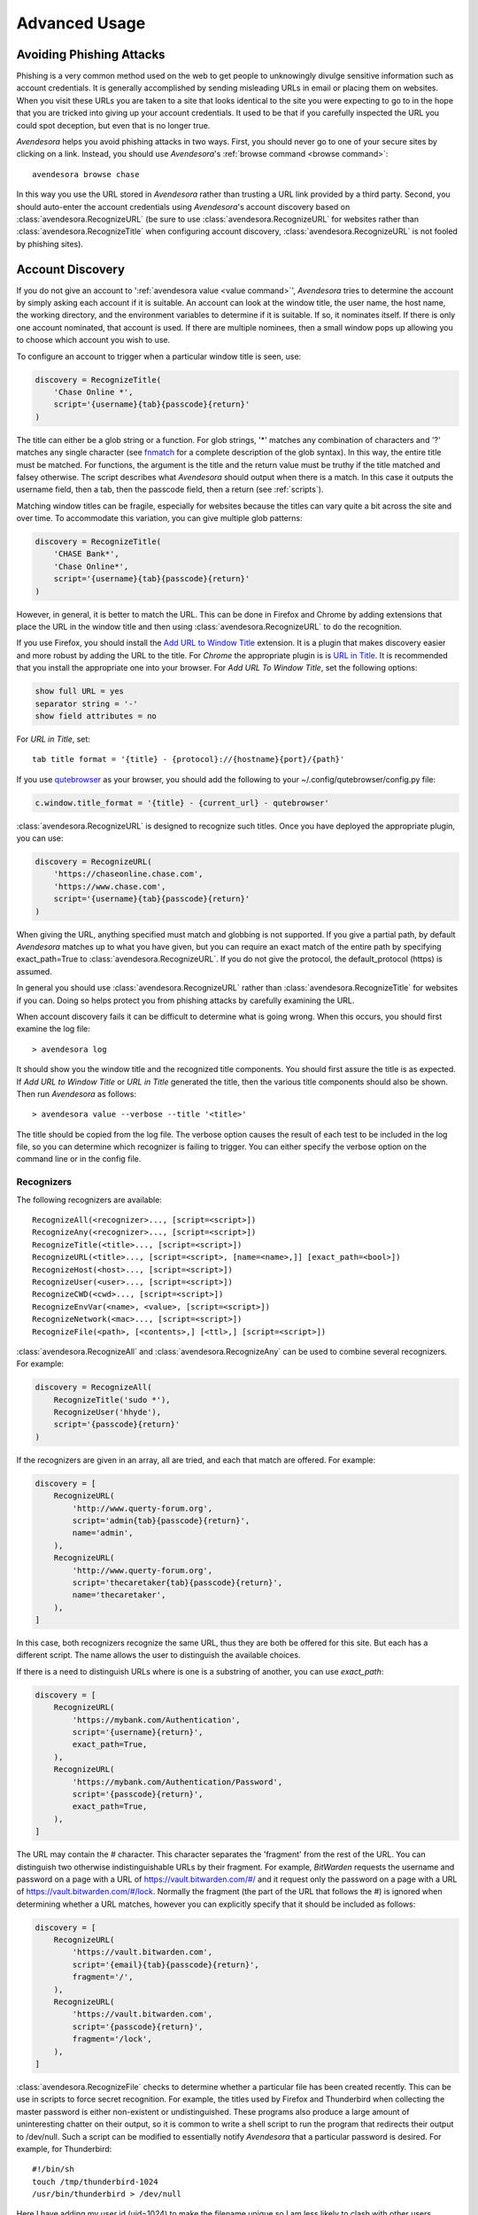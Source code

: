 .. _advanced usage:

Advanced Usage
==============

.. index::
    single: phishing

.. _phishing:

Avoiding Phishing Attacks
-------------------------

Phishing is a very common method used on the web to get people to unknowingly 
divulge sensitive information such as account credentials.  It is generally 
accomplished by sending misleading URLs in email or placing them on websites. 
When you visit these URLs you are taken to a site that looks identical to the 
site you were expecting to go to in the hope that you are tricked into giving up 
your account credentials.  It used to be that if you carefully inspected the URL 
you could spot deception, but even that is no longer true.

*Avendesora* helps you avoid phishing attacks in two ways. First, you should 
never go to one of your secure sites by clicking on a link.  Instead, you should 
use *Avendesora*'s :ref:`browse command <browse command>`::

    avendesora browse chase

In this way you use the URL stored in *Avendesora* rather than trusting a URL 
link provided by a third party. Second, you should auto-enter the account 
credentials using *Avendesora*'s account discovery based on 
:class:`avendesora.RecognizeURL` (be sure to use 
:class:`avendesora.RecognizeURL` for websites rather than 
:class:`avendesora.RecognizeTitle` when configuring account discovery, 
:class:`avendesora.RecognizeURL` is not fooled by phishing sites).


.. index::
    single: discovery
    single: account discovery
    single: configuring browser
    single: browser configuration

.. _discovery:

Account Discovery
-----------------

If you do not give an account to ':ref:`avendesora value <value command>`', 
*Avendesora* tries to determine the account by simply asking each account if it 
is suitable.  An account can look at the window title, the user name, the host 
name, the working directory, and the environment variables to determine if it is 
suitable.  If so, it nominates itself. If there is only one account nominated, 
that account is used. If there are multiple nominees, then a small window pops 
up allowing you to choose which account you wish to use.

.. index::
    single: RecognizeTitle

To configure an account to trigger when a particular window title is
seen, use:

.. code-block:: python

    discovery = RecognizeTitle(
        'Chase Online *',
        script='{username}{tab}{passcode}{return}'
    )

The title can either be a glob string or a function.  For glob strings, '*' 
matches any combination of characters and '?' matches any single character (see 
`fnmatch <https://docs.python.org/3.6/library/fnmatch.html>`_ for a complete 
description of the glob syntax).  In this way, the entire title must be 
matched.  For functions, the argument is the title and the return value must be 
truthy if the title matched and falsey otherwise.  The script describes what 
*Avendesora* should output when there is a match. In this case it outputs the 
username field, then a tab, then the passcode field, then a return (see 
:ref:`scripts`).

Matching window titles can be fragile, especially for websites
because the titles can vary quite a bit across the site and over
time. To accommodate this variation, you can give multiple glob
patterns:

.. code-block:: python

    discovery = RecognizeTitle(
        'CHASE Bank*',
        'Chase Online*',
        script='{username}{tab}{passcode}{return}'
    )

.. index::
    single: RecognizeURL

.. index::
    single: Firefox browser
    single: Chrome browser
    single: browsers

However, in general, it is better to match the URL. This can be done in Firefox 
and Chrome by adding extensions that place the URL in the window title and then 
using :class:`avendesora.RecognizeURL` to do the recognition.

If you use Firefox, you should install the `Add URL to Window Title 
<https://addons.mozilla.org/en-US/firefox/addon/add-url-to-window-title>`_
extension.  It is a plugin that makes discovery easier and more
robust by adding the URL to the title.  For *Chrome* the appropriate
plugin is  is `URL in Title 
<https://chrome.google.com/webstore/detail/url-in-title/ignpacbgnbnkaiooknalneoeladjnfgb>`_.  
It is recommended that you install
the appropriate one into your browser.  For *Add URL To Window Title*, set
the following options:

.. code-block:: python

    show full URL = yes
    separator string = '-'
    show field attributes = no

For *URL in Title*, set::

    tab title format = '{title} - {protocol}://{hostname}{port}/{path}'

.. index::
    single: qutebrowser

If you use `qutebrowser <https://qutebrowser.org>`_ as your browser, you should 
add the following to your ~/.config/qutebrowser/config.py file:

.. code-block:: python

    c.window.title_format = '{title} - {current_url} - qutebrowser'

:class:`avendesora.RecognizeURL` is designed to recognize such titles. Once you 
have
deployed the appropriate plugin, you can use:

.. code-block:: python

    discovery = RecognizeURL(
        'https://chaseonline.chase.com',
        'https://www.chase.com',
        script='{username}{tab}{passcode}{return}'
    )

When giving the URL, anything specified must match and globbing is
not supported. If you give a partial path, by default *Avendesora*
matches up to what you have given, but you can require an exact
match of the entire path by specifying exact_path=True to
:class:`avendesora.RecognizeURL`.  If you do not give the protocol, the 
default_protocol (https) is assumed.

In general you should use :class:`avendesora.RecognizeURL` rather than 
:class:`avendesora.RecognizeTitle` for websites if you can. Doing so helps 
protect you from phishing attacks by carefully examining the URL.

When account discovery fails it can be difficult to determine what is going 
wrong. When this occurs, you should first examine the log file::

    > avendesora log

It should show you the window title and the recognized title components. You 
should first assure the title is as expected. If *Add URL to Window Title* or 
*URL in Title* generated the title, then the various title components should 
also be shown.  Then run *Avendesora* as follows::

    > avendesora value --verbose --title '<title>'

The title should be copied from the log file. The verbose option
causes the result of each test to be included in the log file, so
you can determine which recognizer is failing to trigger.  You can
either specify the verbose option on the command line or in the
config file.


Recognizers
"""""""""""

The following recognizers are available::

    RecognizeAll(<recognizer>..., [script=<script>])
    RecognizeAny(<recognizer>..., [script=<script>])
    RecognizeTitle(<title>..., [script=<script>])
    RecognizeURL(<title>..., [script=<script>, [name=<name>,]] [exact_path=<bool>])
    RecognizeHost(<host>..., [script=<script>])
    RecognizeUser(<user>..., [script=<script>])
    RecognizeCWD(<cwd>..., [script=<script>])
    RecognizeEnvVar(<name>, <value>, [script=<script>])
    RecognizeNetwork(<mac>..., [script=<script>])
    RecognizeFile(<path>, [<contents>,] [<ttl>,] [script=<script>])

.. index::
    single: RecognizeAll
    single: RecognizeAny

:class:`avendesora.RecognizeAll` and :class:`avendesora.RecognizeAny` can be 
used to combine several recognizers. For example:

.. code-block:: python

    discovery = RecognizeAll(
        RecognizeTitle('sudo *'),
        RecognizeUser('hhyde'),
        script='{passcode}{return}'
    )

If the recognizers are given in an array, all are tried, and each
that match are offered. For example:

.. code-block:: python

    discovery = [
        RecognizeURL(
            'http://www.querty-forum.org',
            script='admin{tab}{passcode}{return}',
            name='admin',
        ),
        RecognizeURL(
            'http://www.querty-forum.org',
            script='thecaretaker{tab}{passcode}{return}',
            name='thecaretaker',
        ),
    ]

In this case, both recognizers recognize the same URL, thus they are both be 
offered for this site.  But each has a different script. The name allows the 
user to distinguish the available choices.

If there is a need to distinguish URLs where is one is a substring of another, 
you can use *exact_path*:

.. code-block:: python

    discovery = [
        RecognizeURL(
            'https://mybank.com/Authentication',
            script='{username}{return}',
            exact_path=True,
        ),
        RecognizeURL(
            'https://mybank.com/Authentication/Password',
            script='{passcode}{return}',
            exact_path=True,
        ),
    ]

The URL may contain the # character. This character separates the 'fragment' 
from the rest of the URL. You can distinguish two otherwise indistinguishable 
URLs by their fragment. For example, *BitWarden* requests the username and 
password on a page with a URL of https://vault.bitwarden.com/#/ and it request 
only the password on a page with a URL of https://vault.bitwarden.com/#/lock.  
Normally the fragment (the part of the URL that follows the #) is ignored when 
determining whether a URL matches, however you can explicitly specify that it 
should be included as follows:

.. code-block:: python

    discovery = [
        RecognizeURL(
            'https://vault.bitwarden.com',
            script='{email}{tab}{passcode}{return}',
            fragment='/',
        ),
        RecognizeURL(
            'https://vault.bitwarden.com',
            script='{passcode}{return}',
            fragment='/lock',
        ),
    ]


.. index::
    single: RecognizeFile

:class:`avendesora.RecognizeFile` checks to determine whether a particular file 
has been created recently.  This can be use in scripts to force secret 
recognition.  For example, the titles used by Firefox and Thunderbird when 
collecting the master password is either non-existent or undistinguished.  These 
programs also produce a large amount of uninteresting chatter on their output, 
so it is common to write a shell script to run the program that redirects their 
output to /dev/null.  Such a script can be modified to essentially notify 
*Avendesora* that a particular password is desired.  For example, for 
Thunderbird::

    #!/bin/sh
    touch /tmp/thunderbird-1024
    /usr/bin/thunderbird > /dev/null

Here I have adding my user id (uid=1024) to make the filename unique
so I am less likely to clash with other users. Alternately, I could have simply 
placed the file in my home directory.

Then, *Avendesora* will recognize *Thunderbird* if you add the following 
*discovery* field to your *Thunderbird* account:

.. code-block:: python

    class Thunderbird(Account):
        desc = 'Master password for Thunderbird'
        passcode = Password()
        discovery = RecognizeFile(
            '/tmp/thunderbird-1024', wait=60, script='{passcode}{return}'
        )

If the specified file exists and has been updated within the last 60 seconds, 
then secret is recognized.  You can specify the amount of time you can wait in 
between running the script and running *Avendesora* with the 'wait' argument, 
which takes a number of seconds.  It defaults to 60.

Using this particular approach, every secret needs its own file. But you can 
share a file by specifying the file contents.  Then the script could be 
rewritten as::

    #!/bin/sh
    echo thunderbird > ~/.avendesora-password-request
    /usr/bin/thunderbird > /dev/null

Then you would add something like the following to your *Thunderbird* account 
entry:

.. code-block:: python

    class Thunderbird(Account):
        desc = 'Master password for Thunderbird'
        passcode = Password()
        discovery = RecognizeFile(
            '~/.avendesora-password-request',
            contents='thunderbird',
            script='{passcode}{return}'
        )


Terminal Windows
""""""""""""""""

.. index::
    single: terminal windows
    single: shell windows

It is generally possible to configure you terminal emulator to put the currently
running command in the window title, which makes it available to Avendesora's
account discovery.

For this to work you need a terminal emulator that supports xterm's special
characters for setting the window title, which is quite common.  In this case,
sending a string to the window that starts with ``esc-]0;`` and ends with
``ctrl-g`` will set the window title.  How you generate these codes depends on
which shell you use.


Tcsh
''''

Tcsh runs *postcmd* after it has read the command but before it is run. You can
change *postcmd* by creating an alias of the same name. Here is a version that
sets the window title to the currently running command::

    alias postcmd 'echo -n "\033]2;${USER}@${HOST:r:r}: \!#\007"'

``${USER}`` is replaced by the username and ``${HOST:r:r}`` is replaced with the 
hostname with two extensions removed. The ``\!#`` is replaced by the currently 
running command.

Running this alias command causes the window title to be set as a command
starts.  Still needed is to update the window title after the command completes.
This is realized using the *precmd* command. Tcsh calls this command before
generating a prompt.  Here is a version that sets the window title to contain
the hostname and the current working directory::

    alias precmd 'echo -n "^[[]2;${USER}@${HOST:r:r}:${cwd}^G"'

Place both of these aliases in your ~/.cshrc file to configure your shell to
keep your window title up-to-date. They should be placed at the end of the file 
and should only be executed for interactive shells::

    if ($?prompt) then
        alias precmd 'echo -n "^[]2;${USER}@${HOST:r:r}:${cwd}^G"'
        alias postcmd 'echo -n "^[]2;${USER}@${HOST:r:r}: \!#^G"'
    endif

With these aliases in place, you can add the following to the account that
contains your login password::

    discovery = RecognizeTitle(
        '*@*: sudo *',
        script='{passcode}{return}'
    )

With this, you can run a *sudo* command in your shell, and trigger Avendesora
when *sudo* requests your password.  Avendesora will recognize the title and
enter your login password.  By placing the username and the host name in the 
window title along with the command you give Avendesora the ability to tailor 
its response accordingly. For example, you match a specific user and host names 
with the following::

    discovery = RecognizeTitle(
        'elayne@andor: sudo *',
        script='{passcode}{return}'
    )


Bash
''''

The following code added to your ~/.bashrc file will accomplish pretty much the 
same thing if you use Bash as your shell::

    HOST=$(echo "$HOSTNAME" | cut -f 1 -d '.')
    trap 'printf "\033]0;${USER}@${HOST}: %s\007" "${BASH_COMMAND//[^[:print:]]/}"' DEBUG


.. index::
    single: questions
    single: security questions
    single: challenge questions

.. _questions:

Security Questions
------------------

Security questions are form of security theater imposed upon you by
many websites. The claim is that these questions increase the
security of your account. In fact they often do the opposite by
creating additional avenues of access to your account. Their real
purpose is to allow you to regain access to your account in case you
lose your password. If you are careful, this is not needed (you do
back up your *Avendesora* accounts, right?). In this case it is better
to randomly generate your answers.

Security questions are handled by adding something like the
following to your account:

.. code-block:: python

    questions = [
        Question('oldest aunt?'),
        Question('title of first job?'),
        Question('oldest uncle?'),
        Question('savings goal?'),
        Question('childhood vacation spot?'),
    ]

The string identifying the question does not need to contain the
question verbatim, a abbreviated version is sufficient as long as it
allows you to distinguish the question. However, once set, you should not change 
the question in the slightest; doing so changes the generated answer.

The questions are given as an array, and so are accessed with an index that 
starts at 0. Thus, to get the answer to who is your 'oldest aunt', you would 
use::

    > avendesora value <accountname> 0
    questions.0 (oldest aunt): ampere reimburse duster

You can get a list of your questions and then select which one you want answered 
using the :ref:`questions command <questions command>`.  Specifically, if 
Citibank asks for the name of your oldest uncle you can use the following to 
find the answer::

    > avendesora questions citi
    0: oldest aunt?
    1: title of first job?
    2: oldest uncle?
    3: savings goal?
    4: childhood vacation spot?
    Which question? 2
    questions (oldest uncle?): discomfit correct contact

By default, *Avendesora* generates a response that consists of 3
random words. This makes it easy to read to a person over the phone
if asked to confirm your identity.  Occasionally you will not be
able to enter your own answer, but must choose one that is offered
to you. In this case, you can specify the answer as part of the
question:

.. code-block:: python

    questions = [
        Question('favorite fruit?', answer='grapes'),
        Question('first major city visited?', answer='paris'),
        Question('favorite subject?', answer='history'),
    ]

When giving the answers you may want to conceal them to protect them
from casual observation.


.. index::
    single: browse

.. _browse:

Opening Accounts in your Browser
--------------------------------

*Avendesora* provides the :ref:`browse command <browse command>` to allow you to 
easily open the website for your account in your browser. To do so, it needs two 
things: a URL and a browser.

Selecting the URL
"""""""""""""""""

*Avendesora* looks for URLs in the *urls* and *discovery* account attributes, 
with *urls* being preferred if both exist.  *urls* may either be a string, 
a list, or a dictionary. If it is a string, it is split at white spaces to make 
it a list.  If *urls* is a list, the URLs are considered unnamed and the first 
one given is used. If it a dictionary, the URLs are named.  When named, you may 
specify the URL you wish to use by specifying the name to the :ref:`browse 
command <browse command>`.  For example, consider a *urls* attribute that looks 
like this:

.. code-block:: python

    class Dragon(Account):
        username = 'rand'
        passcode = Passphrase()
        urls = dict(
            email = 'https://webmail.dragon.com',
            vpn = 'https://vpn.dragon.com',
        )
        default_url = 'email'

You would access *vpn* with::

    avendesora browse dragon vpn

By specifying *default_url* you indicate which URL is desired when you do not 
explicitly specify which you want on the :ref:`browse command <browse command>`. 
In this way, you can access your email with either of the following::

    avendesora browse dragon email
    avendesora browse dragon

If *urls* is not given, *Avendesora* looks for URLs in 
:class:`avendesora.RecognizeURL` members in the *discovery* attribute.  If the 
*name* argument is provided to :class:`avendesora.RecognizeURL`, it is treated 
as a named URL, otherwise it is treated as an unnamed URL.

If named URLs are found in both *urls* and *discovery* they are all available to 
:ref:`browse command <browse command>`, with those given in *urls* being 
preferred when the same name is found in both attributes.


Selecting the Browser
"""""""""""""""""""""

You can configure browsers for use by *Avendesora* using the *browsers* setting.  
By default, *browsers* contains the following:

.. code-block:: python

    browsers = dict(
        f = 'firefox -new-tab {url}',
        fp = 'firefox -private-window {url}',
        c = 'google-chrome {url}',
        ci = 'google-chrome --incognito {url}',
        q =  'qutebrowser {url}',
        t = 'torbrowser {url}',
        x = 'xdg-open {url}',
    )

Each entry pairs a key with a command. The command will be run with *{url}* 
replaced by the selected URL when the browser is selected. You can choose which 
browser is used by specifying the *--browser* command line option on the
:ref:`browse command <browse command>`, by adding the *browser* attribute to the 
account, or by specifying the *default_browser* setting in the :ref:`config file 
<configuring>`.  If more than one is specified, the command line option 
dominates over the account attribute, which dominates over the setting.  By 
default, the default browser is *x*, which uses the default browser for your 
account.


.. index::
    single: interactive queries

.. _interactive:

Interactive Queries
-------------------

Occasionally you may need several account values or you may be talking to an 
account services representative on the phone and may want to quickly respond to 
their questions such as 'what is your account number?' or 'what is your verbal 
password?'. In these cases using the :ref:`value command <value command>` is 
cumbersome. *Avendesora* provides two interactive commands that can help out.

The :ref:`questions command <questions command>` allows you to quickly see the 
available security questions and then answer them on demand.  For example::

    > avendesora questions bank
    0: Mothers profession?
    1: Last name of high school best friend?
    2: Name of first pet?
    Which question? 1
    questions.1 (Last name of high school best friend?): dirge revel oboist
    Which question?

You are presented the available questions and asked to choose one. In the
example, 1 is entered and that question is answered by *Avendesora*. You can
then request the answer to another question.  This continues until you give an
empty selection.

As a short cut, you can use *q* as the name of the command rather than
*questions*.

By default the *default_vector_field* is queried, which is generally
*questions*, however you can request any composite field::

    > avendesora q bank accounts
    checking:
    savings:
    credit:
    Which question? checking
    accounts.checking: 7610-40-9891
    Which question?

The :ref:`questions command <questions command>` is useful when confronting one 
or more unexpected challenge questions, but it only handles one composite field 
at a time. More convenient when chatting on the phone to an account 
representative is the *interactive* or *i* command.  This command allows you to 
interactively query the value of any account field::

    > avendesora interactive bank
    which field? accounts.checking
    accounts.checking: 7610-40-9891
    which field?

An empty selection or <Ctrl-d> terminates the command. The command supports
name completion using the <Tab> key. Simply type the first few characters of
the name and type <Tab> to complete the name.  Type <Tab><Tab> to get a list of
available completions::

    > avendesora i bank
    which field? acc<Tab>.c<Tab>
    accounts.checking: 7610-40-9891
    which field?

If the value is a secret, it is displayed for a minute and then erased. To
erase it early, type <Ctrl-c>.


.. index::
    single: OTP
    single: One-time passwords
    single: second factor
    single: 2FA

.. _otp:

One-Time Passwords
------------------

One-time passwords are often used as a second factor to provide an additional 
level of protection. They are especially useful when you are concerned about 
keyloggers.

*Avendesora* supports time-based one-time passwords (TOTP) that are fully 
compatible with, and can act as an alternative to or a replacement for, the 
*Google Authenticator*, *Authy*, or *Symantec VIP* apps.


.. index::
    single: Google Authenticator

Google Authenticator
""""""""""""""""""""

When first enabling one-time passwords with *Google Authenticator* you are 
generally presented with a QR code. Also included is a string of characters that 
are often referred to as the backup code.  You would provide this string of 
characters to the OTP class to configure an account for a one-time password. For 
example, here is an account that requests your username and password on one 
page, and your one time password on another:

.. code-block:: python

    class AndorSavings(Account):
        email = 'lini.eltring@yahoo.com'
        passcode = PasswordRecipe('16 2u 2d 2s')
        otp = OTP('JBSWY3DPEHPK3PXP')
        credentials = 'email passcode otp'
        urls = 'https://www.andorsavings.com/login.html'
        discovery = [
            RecognizeURL(
                'https://www.andorsavings.com/login.html',
                script='{email}{tab}{passcode}{return}',
                name='email & password',
            ),
            RecognizeURL(
                'https://www.andorsavings.com/googleVerify.html',
                script='{otp}{return}',
                name='authentication token',
            ),
        ]

Or, if you are lucky enough that they allow you to enter the OTP on the same 
page as your username and password, you might have:

.. code-block:: python

    class AndorSavings(Account):
        email = 'lini.eltring@yahoo.com'
        passcode = PasswordRecipe('16 2u 2d 2s')
        otp = OTP('JBSWY3DPEHPK3PXP')
        credentials = 'email passcode otp'
        discovery = RecognizeURL(
            'https://www.andorsavings.com/login.html',
            script='{email}{tab}{passcode}{tab}{otp}{return}',
            name='email, passcode and authentication token',
        )

In this case, you only need one recognizer and specifying *urls* is no longer 
necessary because you only have one URL in the account.

This account adds a one time password as *otp*. It adds a *credentials* field 
that adds the one-time password to the output of the :ref:`credentials command 
<credentials command>`. It also adds a URL recognizer to allow semiautomatic 
entry of the one-time password to the browser.

Finally, some sites want you to concatenate the OTP to the end of your password.  
You can do that with::

    script='{email}{tab}{passcode}{otp}{return}',


.. index::
    single: Authy

Authy
"""""

It is easy to mimic *Google Authenticator*. Mimicking *Authy* is more difficult.  
To do so, follow `these instructions 
<https://randomoracle.wordpress.com/2017/02/15/extracting-otp-seeds-from-authy>`_.  
Basically, the idea is to install the *Authy* *Chrome* app, start it, open the 
desired account, then back in *Chrome* open chrome://extensions, select 
*Developer Mode*, then click on  'Inspect views: main.html', search for *totp* 
function, set a break point in that function and wait until it trips, then copy 
the value of the *e* argument (a 32 digit hexadecimal number) to *hex_seed* in 
the code below:

.. code-block:: python

    #!/usr/bin/env python3

    from base64 import b32encode, b32decode
    from pyotp import TOTP
    from time import sleep

    def int_to_bytes(x):
        return x.to_bytes((x.bit_length() + 7) // 8, 'big')

    hex_seed = 0xNNNNNNNNNNNNNNNNNNNNNNNNNNNNNNNN
    seed = b32encode(int_to_bytes(hex_seed))
    print('SEED: %s' % seed)

    otp = TOTP(seed, interval=10, digits=7)
    print(otp.now())
    sleep(10)
    print(otp.now())
    sleep(10)
    print(otp.now())
    sleep(10)
    print(otp.now())
    sleep(10)
    print(otp.now())

Substitute your number for *NNN...NN* (*hex_seed* should be 0x followed by the 
value of *e*).  Then run the script to display the seed or shared secret.  It 
will also show five codes, one every 10 seconds.  Every other code should match 
the value produced by the *Chrome* app.  Be aware that every *Authy* app has its 
own seed, so the sequence that *Chrome* generates will be different from the 
sequence generated by your phone app or even a different *Chrome* app, and that 
is true even if they are generating tokens for the same account.

Once you are convinced that your seed is correct, add something like the 
following to your account to generate the one-time password:

.. code-block:: python

        otp = OTP('UM0HJVLT4HVWJQJC47Q8YXX4TU======', interval=10, digits=7)

The string passed to *OTP* should be the value of SEED as output by the above 
script.  The *interval* and *digits* are specific to *Authy*.

Be aware that training *Avendesora* to output your *Authy* codes does not 
eliminate your need for the *Authy* application. Occasionally, an authorization 
request will be pushed to your *Authy* application to allow you to approve 
a transaction.  *Avendesora* cannot provide this particular service.  In the 
*Authy* parlance, *Avendesora* supports *Authy Tokens*, but not *Authy 
Requests*.


.. index::
    single: Symantec VIP

Symantec VIP
""""""""""""

You can use `vipaccess <https://github.com/dlenski/python-vipaccess>`_ to 
generate OTP credentials for *Avendesora* that are compatible with the *Symantec 
VIP* authenticator application.  Download and install *vipaccess* using::

    git clone https://github.com/dlenski/python-vipaccess.git
    cd python-vipaccess
    pip3 install --user .

Once installed, you generate the credentials using:

    vipaccess provision

It produces an ID, a secret, and an expiration date and places them into 
~/.vipaccess.
The ID and secret are like a public and private key pair. You keep *secret* 
private and you give the ID to the site when registering your authenticator.  
With *Avendesora* you give the secret as the argument to 
:class:`avendesora.OTP`.

As an example, consider configuring *Avendesora* to provide two-factor 
authentication for a *Schwab* account. Assume that you have run *vipaccess* and 
it generated the following ~/.vipaccess file::

    version 1
    secret AAAAAAAAAAAAAAAAAAAAAAAAAAAAAAAA
    id VSST12345678
    expiry 2019-01-15T12:00:00.000Z

You would configure *Avendesora* to generate one-time passwords by adding the 
following to the desired account::

    otp = OTP('AAAAAAAAAAAAAAAAAAAAAAAAAAAAAAAA')
    otp_expires = '2019-01-15T12:00:00.000Z'

The addition of *otp_expires* is not necessary, it just a way of keeping 
a useful piece of information in a convenient place.  It is not necessary to 
save the ID.

You would register your authenticator with *Schwab* by giving them the ID, in 
this case VSST12345678, and the current one-time password, which you get with::

    avendesora schwab otp

Once registered, *Schwab* expects you to add the one-time password to the end of 
your passcode when logging in. You can implement this in account discovery 
using::

    discovery = RecognizeURL(
        'https://client.schwab.com',
        script='{username}{tab}{passcode}{otp}{return}',
    )

You should now be able to login using a single keystroke.

Once you have registered and *Avendesora* is able to authenticate your access to 
Schwab, you can delete the ~/.vipaccess file.

You can add the one-time password to the :ref:`credentials command <credentials 
command>` in two alternate ways.  In the first, you simply list out the one-time 
password along with the username and passcode::

    credentials = 'username otp passcode'

Alternatively, you have *Avendesora* show the one-time password as part of the 
passcode, just as *Schwab* wants it. To accomplish this a new field, 
*ephemeral_passcode*, is created that combines the passcode and the one-time 
password. This field is replaces *passcode* in the *credentials* field::

    ephemeral_passcode = Script('{passcode}{otp}')
    credentials = 'username ephemeral_passcode'

In this example, the *otp*, *otp_expires*, and *ephemeral_passcode* field names 
are arbitrary. You are free to choose names more to your liking.

A variation on this process is used when registering *Avendesora*'s one-time 
password feature as a second-factor with *ETrade*. *Symantec VIP* has several 
types of tokens.  By default, *vipaccess* generates VSST (desktop) tokens, but 
*Etrade* requires a VSMT (mobile) token.  To generate a mobile token, use::

    vipaccess provision -t VSMT

Except for this one detail, the rest of the process is the same as described for 
*Schwab*.


.. index::
    single: scripts
    single: tab (in script)
    single: return (in script)
    single: sleep (in script)
    single: remind (in script)

.. _scripts:

Scripts
-------

*Scripts* are strings that contain embedded account attributes.  For
example:

.. code-block:: python

    'username: {username}, password: {passcode}'

When processed by *Avendesora* the attributes are replaced by their
value from the chosen account.  For example, this script might
be rendered as::

    username: rand_alThor, password: R7ibHyPjWtG2

You can specify a script directly to the :ref:`value command <value command>`.  
You can specify them as account attributes (in this case then need to be 
embedded in :class:`avendesora.Script`).  Or you can specify them to 
:ref:`account discovery recognizers <discovery>`.

Scripts are useful if you need to combine an account value with
other text, if you need to combine more than one account value, or
if you want quick access to something that would otherwise need an
additional key.

For example, consider an account for your wireless router, which
might hold several passwords, one for administrative access and one
or more for the network passwords.  Such an account might look like:

.. code-block:: python

    class WiFi(Account):
        username = 'admin'
        passcode = Passphrase()
        networks = ["Occam's Router", "Occam's Router (guest)"]
        network_passwords = [Passphrase(), Passphrase()]
        privileged = Script('''
            SSID: {networks.0}
            password: {network_passwords.0}
        ''')
        guest = Script('''
            SSID: {networks.1}
            password: {network_passwords.1}
        ''')
        credentials = 'privileged guest username passcode'

Notice that *privileged* and *guest* were specified as scripts. Now the 
credentials for the privileged network are accessed with::

    > avendesora value wifi privileged
    SSID: Occam's Router
    password: overdraw cactus devotion saying

You can also give a script rather than a field on the command line
when running the :ref:`value command <value command>`::

    > avendesora value scc '{username}: {passcode}'
    rand_alThor: R7ibHyPjWtG2

For example, a place where this is useful is when specifying a username and 
password to curl::

    > curl --user `avendesora value -s apache '{username}:{passcode}'` ...

It is also possible to specify a script for the value of the *default* 
attribute. This attribute allows you to specify the default field (which 
attribute name and key to use if one is not given on the command line).  It also 
accepts a script rather than a field, but in this case it should be a simple 
string and not an instance of the :class:`avendesora.Script` class.  If you 
passed it as a :class:`avendesora.Script`, it would be expanded before being 
interpreted as a field name, and so would result in a 'not found' error.

.. code-block:: python

    class SCC(Account):
        aliases = 'scc'
        username = 'rand_alThor'
        password = PasswordRecipe('12 2u 2d 2s')
        default = 'username: {username}, password: {password}'

You can access the script by simply not providing a field::

    > avendesora value scc
    username: rand_alThor, password: *m7Aqj=XBAs7

Finally, you pass a script to the account discovery recognizers.  They specify 
the action that should be taken when a particular recognizer triggers. These 
scripts would also be simple strings and not instances of the 
:class:`avendesora.Script` class. For example, this recognizer could be used to 
recognize Gmail:

.. code-block:: python

    discovery = [
        RecognizeURL(
            'https://accounts.google.com/ServiceLogin',
            'https://accounts.google.com/signin/v2/identifier',
            script='{username}{return}{sleep 2}{passcode}{return}'
            name='username and passcode',
        ),
        RecognizeURL(
            'https://accounts.google.com/signin/v2/sl/pwd',
            script='{passcode}{return}',
            name='passcode',
        ),
        RecognizeURL(
            'https://accounts.google.com/signin/challenge',
            script='{questions.0}{return}'
            name='challenge',
        ),
    ]

Besides the account attributes, you can use several other special attributes 
including: *{tab}*, *{return}*, *{sleep <N>}* and *{remind <message>}*.  *{tab}* 
is replaced by a tab character, *{return}* is replaced by a carriage return 
character, *{sleep <N>}* causes a pause of *N* seconds, and *{remind <message>}* 
displays message as a notification.  The *sleep* function is only active when 
auto-typing in account discovery.

The *remind* function is used to remind you of next steps. For example, the 
following uses *remind* to instruct you to use your YubiKey to provide the 
second factor that completes the login process:

.. code-block:: python

    RecognizeURL(
        'https://www.kraken.com/en-us/sign-in',
        'https://www.kraken.com/sign-in',
        script='{username}{tab}{passcode}{tab}{remind Use Yubikey as 2nd factor.}',
        name = 'login',
    )


.. index::
    single: stealth accounts

.. _stealth accounts:

Stealth Accounts
----------------

Normally *Avendesora* uses information from an account that is contained in an 
accounts file to generate the secrets for that account. In some cases, the 
presence of the account itself, even though it is contained within an encrypted 
file can be problematic.  The mere presence of an encrypted file may result in 
you being compelled to open it. For the most damaging secrets, it is best if 
there is no evidence that the secret exists at all. This is the purpose of 
stealth accounts. (:ref:`Misdirection` is an alternative to stealth accounts).

The stealth accounts are predefined and have names that are descriptive of the 
form of the secret they generate, for example word4 generates a 4-word pass 
phrase (also referred as the xkcd pattern)::

    > avendesora value word4
    account: my_secret_account
    gulch sleep scone halibut

The predefined accounts are kept in ~/.config/avendesora/stealth_accounts.  You 
are free to add new accounts or modify the existing accounts.

Stealth accounts are subclasses of the :class:`avendesora.StealthAccount` class.  
These accounts differ from normal accounts in that they do not contribute the 
account name to the secrets generators for use as a seed.  Instead, the user is 
requested to provide the account name every time the secret is generated. The 
secret depends strongly on this account name, so it is essential you give 
precisely the same name each time. The term 'account name' is being use here, 
but you can enter any text you like.  Best to make this text very difficult to 
guess if you are concerned about being compelled to disclose your GPG keys.  You 
would not want your spouse simply try 'ashleymadison' after you walk away from 
your computer to gain access to your previously secret account.

The secret generator will combine the account name with the master seed before 
generating the secret. This allows you to use simple predictable account names 
and still get an unpredictable secret.  The master seed used is taken from 
*master_seed* in the file that contains the stealth account if it exists, or the 
*user_key* if it does not. By default the stealth accounts file does not contain 
a master seed, which makes it difficult to share stealth accounts.  You can 
create additional stealth account files that do contain master seeds that you 
can share with your associates.


.. index::
    single: misdirection

.. _misdirection:

Misdirection
------------

One way to avoid being compelled to disclose a secret is to disavow
any knowledge of the secret.  However, the presence of an account in
*Avendesora* that pertains to that secret undercuts this argument.
This is the purpose of stealth accounts. They allow you to generate
secrets for accounts for which *Avendesora* has no stored information.
In this case *Avendesora* asks you for the minimal amount of
information that it needs to generate the secret. However in some
cases, the amount of information that must be retained is simply too
much to keep in your head. In that case another approach, referred
to as secret misdirection, can be used.

With secret misdirection, you do not disavow any knowledge of the
secret, instead you say your knowledge is out of date. So you would
say something like "I changed the password and then forgot it", or
"The account is closed". To support this ruse, you must use the
--seed (or -S) option to 'avendesora value' when generating your
secret (secrets misdirection only works with generated passwords,
not stored passwords). This causes *Avendesora* to ask you for an
additional seed at the time you request the secret. If you do not
use --seed or you do and give the wrong seed, you will get a
different value for your secret.  In effect, using --seed when
generating the original value of the secret causes *Avendesora* to
generate the wrong secret by default, allowing you to say "See, I
told you it wouldn't work". But when you want it to work, you just
interactively provide the correct seed.

You would typically only use misdirection for secrets you are
worried about being compelled to disclose. So it behooves you to use
an unpredictable additional seed for these secrets to reduce the
chance someone could guess it.

Be aware that when you employ misdirection on a secret, the value of
the secret stored in the archive will not be the true value, it
will instead be the misdirected value.


.. index::
    single: collaboration

.. _collaboration:

Collaborating with a Partner
----------------------------

If you share an accounts file with a partner, then either partner
can create new secrets and the other partner can reproduce their
values once a small amount of relatively non-confidential
information is shared. This works because the security of the
generated secrets is based on the master seed, and that seed is
contained in the accounts file that is shared in a secure manner
once at the beginning.  For example, imagine one partner creates an
account at the US Postal Service website and then informs the
partner that the name of the new account is *USPS* and the username is
*taveren*.  That is enough information for the second partner to
generate the password and login. And notice that the necessary
information can be shared over an insecure channel. For example, it
could be sent in a text message or from a phone where trustworthy
encryption is not available.

The first step in using *Avendesora* to collaborate with a partner is
for one of the partners to generate and then share an accounts file
that is dedicated to the shared accounts.  This file contains the
master seed, and it is critical to keep this value secure. Thus, it
is recommended that the file be shared in person or that it be encrypted in 
transit.

Consider an example where you, Siuan, are sharing accounts with your
business partner, Moiraine.  You have hired a contractor to run your
email server, Elaida, who unbeknownst to you is reading your email in
order to steal valuable secrets.  Together, you and Moiraine jointly run
Aes Sedai Enterprises. Since you expect more people will need access to
the accounts in the future, you choose to the name the file after
the company rather than your partner.  To share accounts with Moiraine,
you start by getting Moiraine's public GPG key.  Then, create the new
accounts file with something like::

    avendesora new -g siuan@aessedai.com,moiraine@aessedai.com aessedai.gpg

This generates a new accounts file, ~/.config/avendesora/aessedai.gpg,
and encrypts it so only you and Moiraine can open it.  Mail this file to
Moiraine. Since it is encrypted, it is to safe to send the file through
email.  Even though Elaida can read this message, the accounts file is
encrypted so she cannot access the master seed it contains.  Moiraine
should put the file in ~/.config/avendesora and then add it to
accounts_files in ~/.config/avendesora/accounts_files.  You are now
ready to share accounts.

Then, when one partner creates a new account they mail the new account entry
to the other partner.  This entry does not contain enough
information to allow an eavesdropper such as Elaida to be able to
generate the secrets, but now both partners can. At a minimum you
would need to share only the account name and the user name if one
is needed. With that, the other partner can generate the passcode.

Once you have shared an accounts file, you can also use the :ref:`identity
command <identity command>` to prove your identity to your partner (described 
next).

You cannot share secrets encrypted with Scrypt. Also, you cannot
share stealth accounts unless the file that contains the account
templates has a *master_seed* specified, which they do not by
default. You would need to create a separate file for shared stealth
account templates and add a master seed to that file manually.


.. index::
    single: challenge response
    single: confirming identity

.. _confirming identity:

Confirming the Identity of a Partner
------------------------------------

The :ref:`identity command <identity command>` allows you to generate a response 
to any challenge.  The response identifies you to a remote partner with whom you 
have shared an account.

If you run the command with no arguments, it prints the list of
valid names. If you run it with no challenge, one is created for you
based on the current time and date.

If you have a remote partner to whom you wish to prove your
identity, have that partner use *Avendesora* to generate a challenge
and a response based on your shared secret. Then the remote partner
provides you with the challenge and you run *Avendesora* with that
challenge to generate the same response, which you provide to your
remote partner to prove your identity.

You are free to explicitly specify a challenge to start the process,
but it is important that it be unpredictable and that you not use
the same challenge twice. As such, it is recommended that you not
provide the challenge. In this situation, one is generated for you
based on the time and date.

Consider an example that illustrates the process. In this example,
Siuan is confirming the identity of Moiraine, where both Siuan and Moiraine
are assumed to have shared *Avendesora* accounts.  Siuan runs
*Avendesora* as follows and remembers the response::

    > avendesora identity moiraine
    challenge: slouch emirate bedeck brooding
    response: spear disable local marigold

This assumes that moiraine is the name, with any extension removed, of the file 
that Siuan uses to contain their shared accounts.

Siuan communicates the challenge to Moiraine but not the response.  Moiraine 
then runs *Avendesora* with the given challenge::

    > avendesora identity siuan slouch emirate bedeck brooding
    challenge: slouch emirate bedeck brooding
    response: spear disable local marigold

In this example, siuan is the name of the file that Moiraine uses to contain 
their shared accounts.

To complete the process, Moiraine returns the response to Siuan, who compares it 
to the response she received to confirm Moiraine's identity.  If Siuan has 
forgotten the desired response, she can also specify the challenge to the 
:ref:`identity command <identity command>` to regenerate the expected response.

Alternately, when Siuan sends a message to Moiraine, she can proactively prove 
her identity by providing both the challenge and the response. Moiraine could 
then run the :ref:`credentials command <credentials command>` with the challenge 
and confirm that she gets the same response. Other than herself, only Siuan 
could predict the correct response to any challenge.  However, this is not 
recommended as it would allow someone with brief access to Suian's Avendesora, 
perhaps Leane her Keeper, to generate and store multiple challenge/response 
pairs. Leane could then send messages to Moiraine while pretending to be Siuan 
using the saved challenge/response pairs.  The subterfuge would not work if 
Moiraine generated the challenge unless Leane currently has access to Siuan's 
Avendesora.


.. index::
    single: phonetic alphabet
    single: alphabet, phonetic

.. _phonetic:

Phonetic Alphabet
-----------------

When on the phone it can be difficult to convey the letters in an account 
identifier or other letter sequences. To help with this *Avendesora* can convert 
the sequence to the NATO phonetic alphabet.  For example, imaging conveying the 
sequence '2WQI1T'. To do so, you can run the following::

    > avendesora phonetic 2WQI1T
    two whiskey quebec india one tango

Alternately, you can run the command without an argument, in which case it 
simply prints out the phonetic alphabet::

    > avendesora p
    Phonetic alphabet:
        Alfa      Echo      India     Mike      Quebec    Uniform   Yankee
        Bravo     Foxtrot   Juliett   November  Romeo     Victor    Zulu
        Charlie   Golf      Kilo      Oscar     Sierra    Whiskey
        Delta     Hotel     Lima      Papa      Tango     X-ray

Now you can easily do the conversion yourself. Having *Avendesora* do the 
conversion for you helps you distinguish similar looking characters such as 
I and 1 and O and 0.


.. index::
    single: abraxas

.. _abraxas:

Upgrading from Abraxas
----------------------

*Avendesora* generalizes and replaces *Abraxas*, its predecessor.  To
transition from *Abraxas* to *Avendesora*, you will first need to
upgrade Abraxas to version 1.8 or higher (use 'abraxas -v' to
determine version). Then run::

    abraxas --export

It will create a collection of *Avendesora* accounts files in
~/.config/abraxas/avendesora. You need to manually add these files
to your list of accounts files in *Avendesora*. Say one such file is
created: ~/.config/abraxas/avendesora/accounts.gpg.  This could be
added to *Avendesora* as follows:

1. create a symbolic link from
   ~/.config/avendesora/abraxas_accounts.gpg to
   ~/.config/abraxas/avendesora/accounts.gpg::

    cd ~/.config/avendesora
    ln -s ../abraxas/avendesora/accounts.gpg abraxas_accounts.gpg

2. add abraxas_accounts.gpg to account_files list in accounts_files.

Now all of the Abraxas accounts contained in abraxas_accounts.gpg
should be available though *Avendesora* and the various features of
the account should operate as expected. However, secrets in accounts
exported by Abraxas are no longer generated secrets. Instead, the
actual secrets are placed in a hidden form in the exported accounts
files.

If you would like to enhance the imported accounts to take advantage
of the new features of *Avendesora*, it is recommended that you do not
manually modify the imported files. Instead, copy the account
information to one of your own account files before modifying it.
To avoid conflict, you must then delete the account from the
imported file. To do so, create ~/.config/abraxas/do-not-export if
it does not exist, then add the account name to this file, and
reexport your accounts from Abraxas.
